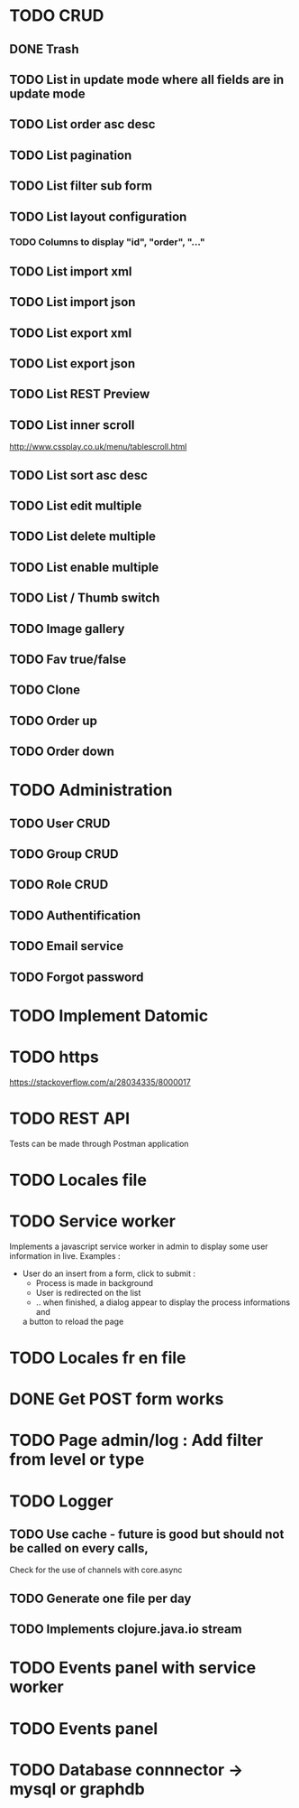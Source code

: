 #+TITLE+ Glurps
* TODO CRUD
** DONE Trash
** TODO List in update mode where all fields are in update mode
** TODO List order asc desc
** TODO List pagination
** TODO List filter sub form
** TODO List layout configuration
*** TODO Columns to display "id", "order", "..."
** TODO List import xml
** TODO List import json
** TODO List export xml
** TODO List export json
** TODO List REST Preview
** TODO List inner scroll
   http://www.cssplay.co.uk/menu/tablescroll.html
** TODO List sort asc desc
** TODO List edit multiple
** TODO List delete multiple
** TODO List enable multiple
** TODO List / Thumb switch
** TODO Image gallery
** TODO Fav true/false
** TODO Clone
** TODO Order up
** TODO Order down
* TODO Administration
** TODO User CRUD
** TODO Group CRUD
** TODO Role CRUD
** TODO Authentification
** TODO Email service
** TODO Forgot password
* TODO Implement Datomic
* TODO https
  https://stackoverflow.com/a/28034335/8000017
* TODO REST API
  Tests can be made through Postman application
* TODO Locales file
* TODO Service worker
  Implements a javascript service worker in admin to display some user
  information in live.
  Examples :
    - User do an insert from a form, click to submit :
      - Process is made in background
      - User is redirected on the list
      - .. when finished, a dialog appear to display the process informations and
      a button to reload the page
* TODO Locales fr en file
* DONE Get POST form works
* TODO Page admin/log : Add filter from level or type
* TODO Logger
** TODO Use cache - future is good but should not be called on every calls,
   Check for the use of channels with core.async
** TODO Generate one file per day
** TODO Implements clojure.java.io stream
* TODO Events panel with service worker
* TODO Events panel
* TODO Database connnector -> mysql or graphdb

